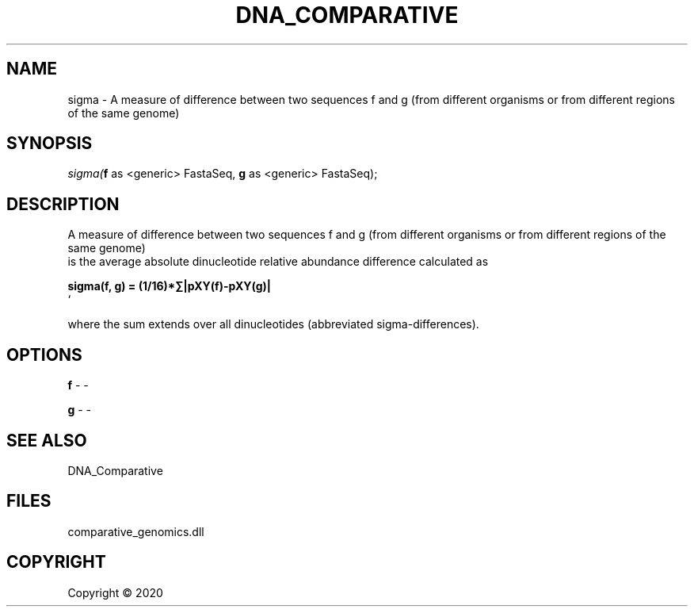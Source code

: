 .\" man page create by R# package system.
.TH DNA_COMPARATIVE 1 2000-01-01 "sigma" "sigma"
.SH NAME
sigma \- A measure of difference between two sequences f and g (from different organisms or from different regions of the same genome)
.SH SYNOPSIS
\fIsigma(\fBf\fR as <generic> FastaSeq, 
\fBg\fR as <generic> FastaSeq);\fR
.SH DESCRIPTION
.PP
A measure of difference between two sequences f and g (from different organisms or from different regions of the same genome) 
 is the average absolute dinucleotide relative abundance difference calculated as

 \fB
 sigma(f, g) = (1/16)*∑|pXY(f)-pXY(g)|
 \fR`
 
 where the sum extends over all dinucleotides (abbreviated sigma-differences).
.PP
.SH OPTIONS
.PP
\fBf\fB \fR\- -
.PP
.PP
\fBg\fB \fR\- -
.PP
.SH SEE ALSO
DNA_Comparative
.SH FILES
.PP
comparative_genomics.dll
.PP
.SH COPYRIGHT
Copyright ©  2020
